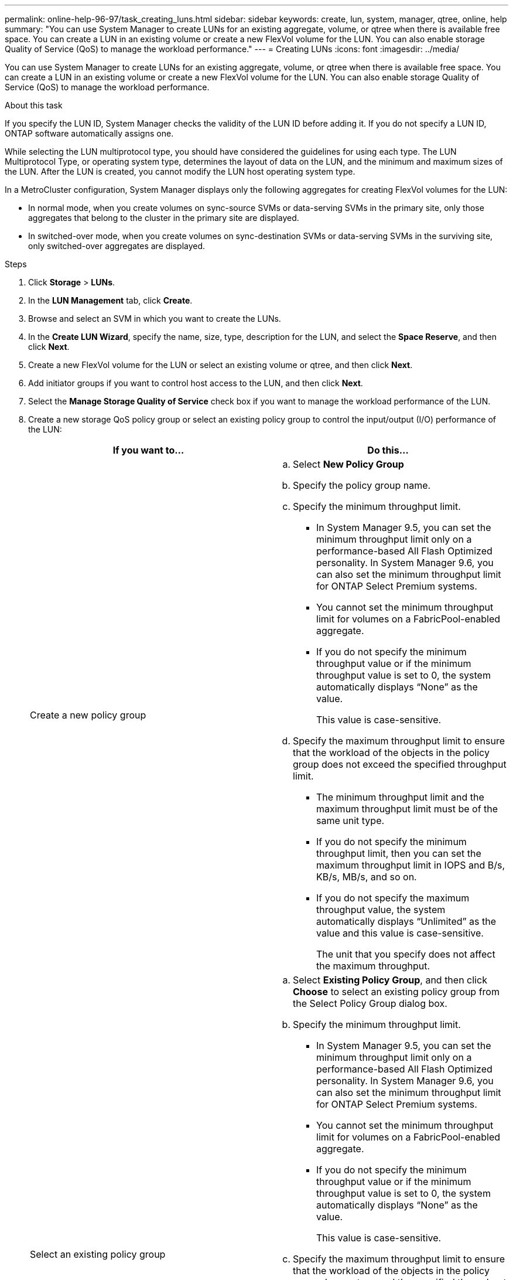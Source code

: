 ---
permalink: online-help-96-97/task_creating_luns.html
sidebar: sidebar
keywords: create, lun, system, manager, qtree, online, help
summary: "You can use System Manager to create LUNs for an existing aggregate, volume, or qtree when there is available free space. You can create a LUN in an existing volume or create a new FlexVol volume for the LUN. You can also enable storage Quality of Service (QoS) to manage the workload performance."
---
= Creating LUNs
:icons: font
:imagesdir: ../media/

[.lead]
You can use System Manager to create LUNs for an existing aggregate, volume, or qtree when there is available free space. You can create a LUN in an existing volume or create a new FlexVol volume for the LUN. You can also enable storage Quality of Service (QoS) to manage the workload performance.

.About this task

If you specify the LUN ID, System Manager checks the validity of the LUN ID before adding it. If you do not specify a LUN ID, ONTAP software automatically assigns one.

While selecting the LUN multiprotocol type, you should have considered the guidelines for using each type. The LUN Multiprotocol Type, or operating system type, determines the layout of data on the LUN, and the minimum and maximum sizes of the LUN. After the LUN is created, you cannot modify the LUN host operating system type.

In a MetroCluster configuration, System Manager displays only the following aggregates for creating FlexVol volumes for the LUN:

* In normal mode, when you create volumes on sync-source SVMs or data-serving SVMs in the primary site, only those aggregates that belong to the cluster in the primary site are displayed.
* In switched-over mode, when you create volumes on sync-destination SVMs or data-serving SVMs in the surviving site, only switched-over aggregates are displayed.

.Steps

. Click *Storage* > *LUNs*.
. In the *LUN Management* tab, click *Create*.
. Browse and select an SVM in which you want to create the LUNs.
. In the *Create LUN Wizard*, specify the name, size, type, description for the LUN, and select the *Space Reserve*, and then click *Next*.
. Create a new FlexVol volume for the LUN or select an existing volume or qtree, and then click *Next*.
. Add initiator groups if you want to control host access to the LUN, and then click *Next*.
. Select the *Manage Storage Quality of Service* check box if you want to manage the workload performance of the LUN.
. Create a new storage QoS policy group or select an existing policy group to control the input/output (I/O) performance of the LUN:
+
[options="header"]
|===
| If you want to...| Do this...
a|
Create a new policy group
a|

 .. Select *New Policy Group*
 .. Specify the policy group name.
 .. Specify the minimum throughput limit.
  *** In System Manager 9.5, you can set the minimum throughput limit only on a performance-based All Flash Optimized personality. In System Manager 9.6, you can also set the minimum throughput limit for ONTAP Select Premium systems.
  *** You cannot set the minimum throughput limit for volumes on a FabricPool-enabled aggregate.
  *** If you do not specify the minimum throughput value or if the minimum throughput value is set to 0, the system automatically displays "`None`" as the value.
+
This value is case-sensitive.
 .. Specify the maximum throughput limit to ensure that the workload of the objects in the policy group does not exceed the specified throughput limit.
  *** The minimum throughput limit and the maximum throughput limit must be of the same unit type.
  *** If you do not specify the minimum throughput limit, then you can set the maximum throughput limit in IOPS and B/s, KB/s, MB/s, and so on.
  *** If you do not specify the maximum throughput value, the system automatically displays "`Unlimited`" as the value and this value is case-sensitive.
+
The unit that you specify does not affect the maximum throughput.

a|
Select an existing policy group
a|

 .. Select *Existing Policy Group*, and then click *Choose* to select an existing policy group from the Select Policy Group dialog box.
 .. Specify the minimum throughput limit.
  *** In System Manager 9.5, you can set the minimum throughput limit only on a performance-based All Flash Optimized personality. In System Manager 9.6, you can also set the minimum throughput limit for ONTAP Select Premium systems.
  *** You cannot set the minimum throughput limit for volumes on a FabricPool-enabled aggregate.
  *** If you do not specify the minimum throughput value or if the minimum throughput value is set to 0, the system automatically displays "`None`" as the value.
+
This value is case-sensitive.
 .. Specify the maximum throughput limit to ensure that the workload of the objects in the policy group does not exceed the specified throughput limit.
  *** The minimum throughput limit and the maximum throughput limit must be of the same unit type.
  *** If you do not specify the minimum throughput limit, then you can set the maximum throughput limit in IOPS and B/s, KB/s, MB/s, and so on.
  *** If you do not specify the maximum throughput value, the system automatically displays "`Unlimited`" as the value and this value is case-sensitive.
+
The unit that you specify does not affect the maximum throughput.

+
If the policy group is assigned to more than one object, the maximum throughput that you specify is shared among the objects.

|===

. Review the specified details in the *LUN summary* window, and then click *Next*.
. Confirm the details, and then click *Finish* to complete the wizard.

*Related information*

xref:reference_luns_window.adoc[LUNs window]

xref:concept_lun_multiprotocol_type_guidelines.adoc[Guidelines for using LUN multiprotocol type]
